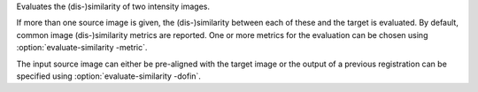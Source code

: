 .. Auto-generated by help-rst from "mirtk evaluate-similarity -h" output


Evaluates the (dis-)similarity of two intensity images.

If more than one source image is given, the (dis-)similarity between
each of these and the target is evaluated. By default, common image
(dis-)similarity metrics are reported. One or more metrics for the
evaluation can be chosen using :option:`evaluate-similarity -metric`.

The input source image can either be pre-aligned with the target image
or the output of a previous registration can be specified using
:option:`evaluate-similarity -dofin`.
